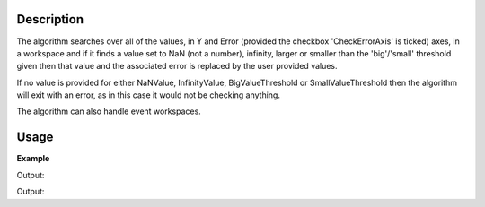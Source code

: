 .. algorithm::

.. summary::

.. relatedalgorithms::

.. properties::

Description
-----------

The algorithm searches over all of the values, in Y and Error (provided
the checkbox 'CheckErrorAxis' is ticked) axes, in a workspace and if it
finds a value set to NaN (not a number), infinity, larger or smaller
than the 'big'/'small' threshold given then that value and the associated
error is replaced by the user provided values.

If no value is provided for either NaNValue, InfinityValue, BigValueThreshold
or SmallValueThreshold then the algorithm will exit with an error, as in this
case it would not be checking anything.

The algorithm can also handle event workspaces.

Usage
-----

**Example**

.. testcode:: replaceSV

   import numpy as np
   ws = CreateSampleWorkspace(BankPixelWidth=1)

   yArray = np.array(ws.readY(0))
   yArray[0] = 8e80
   yArray[1] = float("inf")
   yArray[2] = float("-inf")
   yArray[3] = float("NaN")
   yArray[4] = 8e-7
   ws.setY(0,yArray)

   ws = ReplaceSpecialValues(ws,NaNValue=0,InfinityValue=1000,
    BigNumberThreshold=1000, BigNumberValue=1000,
    SmallNumberThreshold=1e-6, SmallNumberValue=200)

   print("i\tBefore\tAfter")
   print("-\t------\t-----")
   for i in range(5):
       print("{}\t{}\t{}".format(i, yArray[i],ws.readY(0)[i]))

Output:

.. testoutput:: replaceSV
    :options: +NORMALIZE_WHITESPACE

    i       Before  After
    -       ------  -----
    0       8e+80   1000.0
    1       inf     1000.0
    2       -inf    1000.0
    3       nan     0.0
    4       8e-07   200.0

.. testcode:: replaceSVFloatingPointErrors

    import numpy as np
    ws = CreateSampleWorkspace(BankPixelWidth=1)

    value1 = 1.00000004
    value2 = 1.00000003
    valueDiff = value1 - value2

    wsYArray = np.array(ws.readY(0))
    wsYArray[0] = valueDiff
    ws.setY(0, wsYArray)
    ws = ReplaceSpecialValues(ws, SmallNumberThreshold=1e-6)

    print("Before\t\t After")
    print("{0:.11e}\t{1:.1f}".format(wsYArray[0], ws.readY(0)[0]))

Output:

.. testoutput:: replaceSVFloatingPointErrors
    :options: +NORMALIZE_WHITESPACE

    Before		  After
    9.99999993923e-09	0.0


.. categories::

.. sourcelink::
